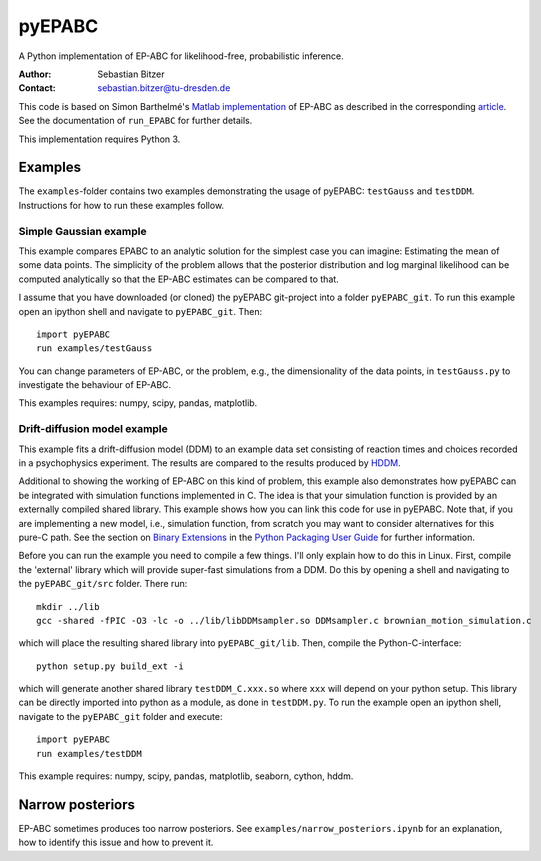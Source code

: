 pyEPABC
=======
A Python implementation of EP-ABC for likelihood-free, probabilistic inference.

:Author: Sebastian Bitzer
:Contact: sebastian.bitzer@tu-dresden.de

This code is based on Simon Barthelmé's `Matlab implementation`_
of EP-ABC as described in the corresponding article_. See the documentation 
of ``run_EPABC`` for further details.

This implementation requires Python 3.

Examples
--------

The ``examples``-folder contains two examples demonstrating the usage of 
pyEPABC: ``testGauss`` and ``testDDM``. Instructions for how to run these 
examples follow.

Simple Gaussian example
.......................
This example compares EPABC to an analytic solution for the simplest case you 
can imagine: Estimating the mean of some data points. The simplicity of the
problem allows that the posterior distribution and log marginal likelihood can
be computed analytically so that the EP-ABC estimates can be compared to that.

I assume that you have downloaded (or cloned) the pyEPABC git-project into a
folder ``pyEPABC_git``. To run this example open an ipython shell and navigate 
to ``pyEPABC_git``. Then::

	import pyEPABC
	run examples/testGauss

You can change parameters of EP-ABC, or the problem, e.g., the dimensionality of
the data points, in ``testGauss.py`` to investigate the behaviour of EP-ABC.

This examples requires: numpy, scipy, pandas, matplotlib.

Drift-diffusion model example
.............................
This example fits a drift-diffusion model (DDM) to an example data set
consisting of reaction times and choices recorded in a psychophysics 
experiment. The results are compared to the results produced by HDDM_.

Additional to showing the working of EP-ABC on this kind of problem, this
example also demonstrates how pyEPABC can be integrated with simulation
functions implemented in C. The idea is that your simulation function is
provided by an externally compiled shared library. This example shows how you
can link this code for use in pyEPABC. Note that, if you are implementing a new
model, i.e., simulation function, from scratch you may want to consider
alternatives for this pure-C path. See the section on `Binary Extensions`_ in
the `Python Packaging User Guide`_ for further information.

Before you can run the example you need to compile a few things. I'll only
explain how to do this in Linux. First, compile the 'external' library which 
will provide super-fast simulations from a DDM. Do this by opening a shell and
navigating to the ``pyEPABC_git/src`` folder. There run::

	mkdir ../lib
	gcc -shared -fPIC -O3 -lc -o ../lib/libDDMsampler.so DDMsampler.c brownian_motion_simulation.c

which will place the resulting shared library into ``pyEPABC_git/lib``. Then,
compile the Python-C-interface::

	python setup.py build_ext -i

which will generate another shared library ``testDDM_C.xxx.so`` where ``xxx`` will
depend on your python setup. This library can be directly imported into python
as a module, as done in ``testDDM.py``. To run the example open an ipython shell,
navigate to the ``pyEPABC_git`` folder and execute::

	import pyEPABC
	run examples/testDDM

This example requires: numpy, scipy, pandas, matplotlib, seaborn, cython, hddm.


Narrow posteriors
-----------------
EP-ABC sometimes produces too narrow posteriors. See
``examples/narrow_posteriors.ipynb`` for an explanation, how to identify this
issue and how to prevent it.

.. _`Matlab implementation`: https://sites.google.com/site/simonbarthelme/software
.. _article: https://doi.org/10.1080/01621459.2013.864178
.. _HDDM: http://ski.clps.brown.edu/hddm_docs/
.. _`Binary Extensions`: https://packaging.python.org/en/latest/extensions/
.. _`Python Packaging User Guide`: https://packaging.python.org/en/latest/
